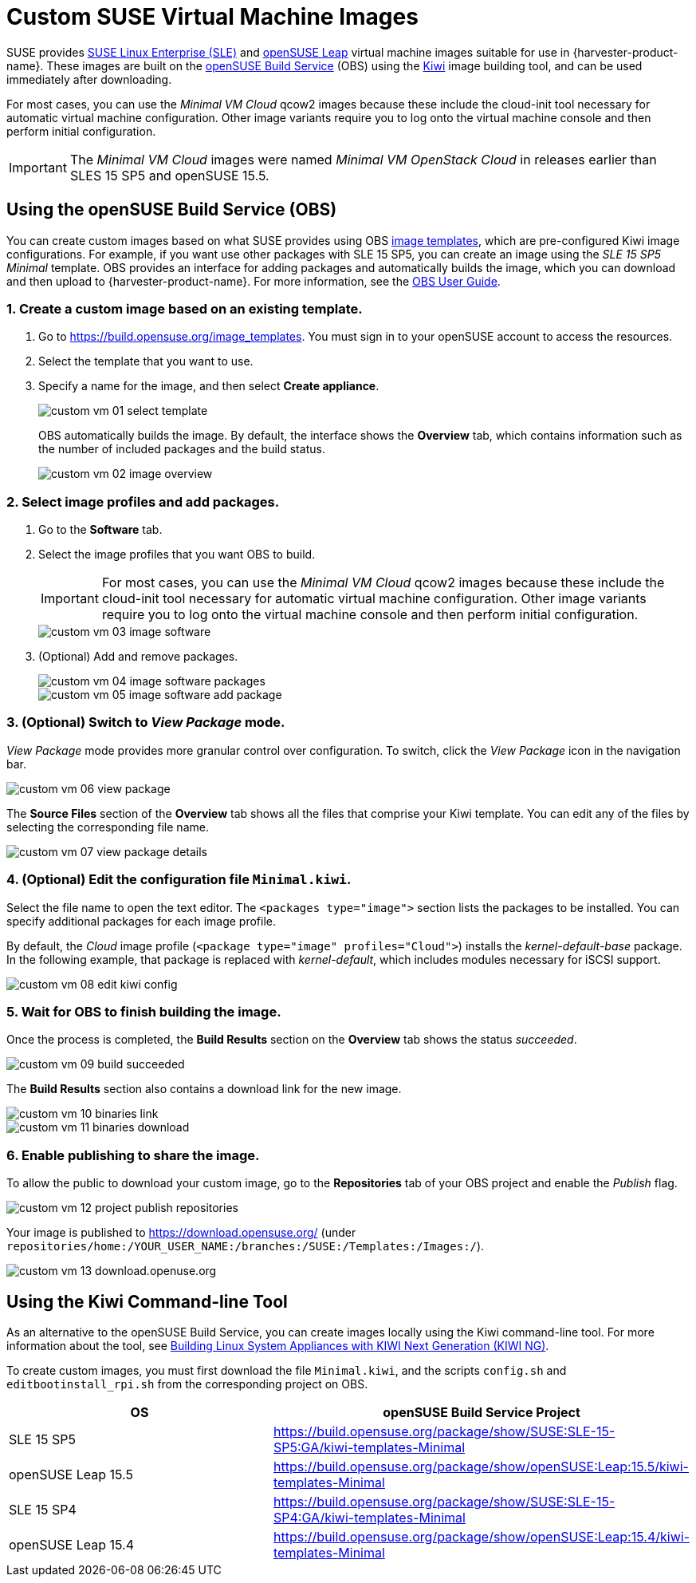 = Custom SUSE Virtual Machine Images

SUSE provides https://www.suse.com/download/sles/[SUSE Linux Enterprise (SLE)] and https://get.opensuse.org/leap/[openSUSE Leap] virtual machine images suitable for use in {harvester-product-name}. These images are built on the https://build.opensuse.org/[openSUSE Build Service] (OBS) using the https://osinside.github.io/kiwi/[Kiwi] image building tool, and can be used immediately after downloading.

For most cases, you can use the _Minimal VM Cloud_ qcow2 images because these include the cloud-init tool necessary for automatic virtual machine configuration. Other image variants require you to log onto the virtual machine console and then perform initial configuration.

[IMPORTANT]
====
The _Minimal VM Cloud_ images were named _Minimal VM OpenStack Cloud_ in releases earlier than SLES 15 SP5 and openSUSE 15.5.
====

== Using the openSUSE Build Service (OBS)

You can create custom images based on what SUSE provides using OBS https://build.opensuse.org/image_templates[image templates], which are pre-configured Kiwi image configurations. For example, if you want use other packages with SLE 15 SP5, you can create an image using the _SLE 15 SP5 Minimal_ template. OBS provides an interface for adding packages and automatically builds the image, which you can download and then upload to {harvester-product-name}. For more information, see the https://openbuildservice.org/help/manuals/obs-user-guide/[OBS User Guide].

=== 1. Create a custom image based on an existing template.

. Go to https://build.opensuse.org/image_templates. You must sign in to your openSUSE account to access the resources.
. Select the template that you want to use.
. Specify a name for the image, and then select *Create appliance*.
+
image::advanced/custom-vm-01-select-template.png[]
+
OBS automatically builds the image. By default, the interface shows the *Overview* tab, which contains information such as the number of included packages and the build status.
+
image::advanced/custom-vm-02-image-overview.png[]

=== 2. Select image profiles and add packages.

. Go to the *Software* tab.
. Select the image profiles that you want OBS to build.
+
[IMPORTANT]
====
For most cases, you can use the _Minimal VM Cloud_ qcow2 images because these include the cloud-init tool necessary for automatic virtual machine configuration. Other image variants require you to log onto the virtual machine console and then perform initial configuration.
====
+
image::advanced/custom-vm-03-image-software.png[]

. (Optional) Add and remove packages.
+
image::advanced/custom-vm-04-image-software-packages.png[]
+
image::advanced/custom-vm-05-image-software-add-package.png[]

=== 3. (Optional) Switch to _View Package_ mode.

_View Package_ mode provides more granular control over configuration. To switch, click the _View Package_ icon in the navigation bar.

image::advanced/custom-vm-06-view-package.png[]

The *Source Files* section of the *Overview* tab shows all the files that comprise your Kiwi template. You can edit any of the files by selecting the corresponding file name.

image::advanced/custom-vm-07-view-package-details.png[]

=== 4. (Optional) Edit the configuration file `Minimal.kiwi`.

Select the file name to open the text editor. The `<packages type="image">` section lists the packages to be installed. You can specify additional packages for each image profile.

By default, the _Cloud_ image profile (`<package type="image" profiles="Cloud">`) installs the _kernel-default-base_ package. In the following example, that package is replaced with _kernel-default_, which includes modules necessary for iSCSI support.

image::advanced/custom-vm-08-edit-kiwi-config.png[]

=== 5. Wait for OBS to finish building the image.

Once the process is completed, the *Build Results* section on the *Overview* tab shows the status _succeeded_.

image::advanced/custom-vm-09-build-succeeded.png[]

The *Build Results* section also contains a download link for the new image.

image::advanced/custom-vm-10-binaries-link.png[]

image::advanced/custom-vm-11-binaries-download.png[]

=== 6. Enable publishing to share the image.

To allow the public to download your custom image, go to the *Repositories* tab of your OBS project and enable the _Publish_ flag.

image::advanced/custom-vm-12-project-publish-repositories.png[]

Your image is published to https://download.opensuse.org/ (under `repositories/home:/YOUR_USER_NAME:/branches:/SUSE:/Templates:/Images:/`).

image::advanced/custom-vm-13-download.openuse.org.png[]

== Using the Kiwi Command-line Tool

As an alternative to the openSUSE Build Service, you can create images locally using the Kiwi command-line tool. For more information about the tool, see https://documentation.suse.com/appliance/kiwi-9/html/kiwi/index.html[Building Linux System Appliances with KIWI Next Generation (KIWI NG)].

To create custom images, you must first download the file `Minimal.kiwi`, and the scripts `config.sh` and `editbootinstall_rpi.sh` from the corresponding project on OBS.

|===
| OS | openSUSE Build Service Project

| SLE 15 SP5
| https://build.opensuse.org/package/show/SUSE:SLE-15-SP5:GA/kiwi-templates-Minimal

| openSUSE Leap 15.5
| https://build.opensuse.org/package/show/openSUSE:Leap:15.5/kiwi-templates-Minimal

| SLE 15 SP4
| https://build.opensuse.org/package/show/SUSE:SLE-15-SP4:GA/kiwi-templates-Minimal

| openSUSE Leap 15.4
| https://build.opensuse.org/package/show/openSUSE:Leap:15.4/kiwi-templates-Minimal
|===
